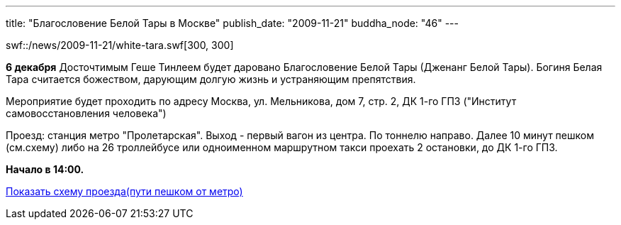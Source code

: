 ---
title: "Благословение Белой Тары в Москве"
publish_date: "2009-11-21"
buddha_node: "46"
---

[.left]
swf::/news/2009-11-21/white-tara.swf[300, 300]

*6 декабря* Досточтимым Геше Тинлеем будет даровано Благословение Белой
Тары (Дженанг Белой Тары). Богиня Белая Тара считается божеством,
дарующим долгую жизнь и устраняющим препятствия.

Мероприятие будет проходить по адресу Москва, ул. Мельникова, дом 7,
стр. 2, ДК 1-го ГПЗ ("Институт самовосстановления человека")

Проезд: станция метро "Пролетарская". Выход - первый вагон из центра. По
тоннелю направо. Далее 10 минут пешком (см.cхему) либо на 26 троллейбусе
или одноименном маршрутном такси проехать 2 остановки, до ДК 1-го ГПЗ.

*Начало в 14:00.*

link:/content/?q=node/120[Показать схему проезда(пути пешком от метро)]

